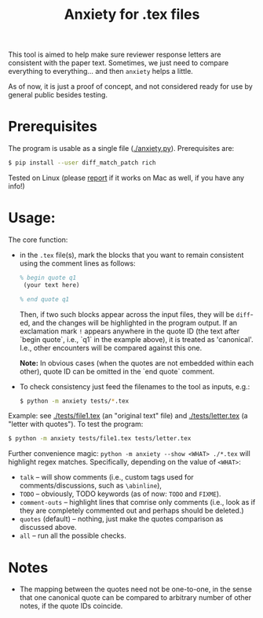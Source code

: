 #+title: Anxiety for .tex files

This tool is aimed to help make sure reviewer response letters are consistent
with the paper text. Sometimes, we just need to compare everything to
everything... and then =anxiety= helps a little.

As of now, it is just a proof of concept, and not considered ready for use by
general public besides testing.

* Prerequisites

The program is usable as a single file ([[./anxiety.py]]). Prerequisites are:
#+begin_src bash
$ pip install --user diff_match_patch rich
#+end_src

Tested on Linux (please [[mailto:a@bochkarev.io][report]] if it works on Mac as well, if you have any info!)

* Usage:
The core function:
- in the =.tex= file(s), mark the blocks that you want to
  remain consistent using the comment lines as follows:

  #+begin_src latex
 % begin quote q1
  (your text here)

 % end quote q1
  #+end_src

  Then, if two such blocks appear across the input files, they will be =diff=-ed,
  and the changes will be highlighted in the program output. If an exclamation
  mark =!= appears anywhere in the quote ID (the text after `begin quote`, i.e.,
  `q1` in the example above), it is treated as 'canonical'. I.e., other
  encounters will be compared against this one.

  *Note:* In obvious cases (when the quotes are not embedded within each other),
  quote ID can be omitted in the `end quote` comment.

- To check consistency just feed the filenames to the tool as inputs, e.g.:

  #+begin_src bash
$ python -m anxiety tests/*.tex
  #+end_src


Example: see [[./tests/file1.tex]] (an "original text" file) and [[./tests/letter.tex]]
(a "letter with quotes"). To test the program:

  #+begin_src bash
$ python -m anxiety tests/file1.tex tests/letter.tex
  #+end_src

Further convenience magic: =python -m anxiety --show <WHAT> ./*.tex= will highlight regex matches. Specifically, depending on the value of =<WHAT>=:
- =talk= -- will show comments (i.e., custom tags used for comments/discussions, such as =\abinline=),
- =TODO= -- obviously, TODO keywords (as of now: =TODO= and =FIXME=).
- =comment-outs= -- highlight lines that comrise only comments (i.e., look as if
  they are completely commented out and perhaps should be deleted.)
- =quotes= (default) -- nothing, just make the quotes comparison as discussed above.
- =all= -- run all the possible checks.

* Notes

- The mapping between the quotes need not be one-to-one, in the sense that one
  canonical quote can be compared to arbitrary number of other notes, if the quote IDs coincide.
